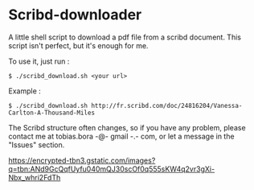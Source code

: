 * Scribd-downloader

A little shell script to download a pdf file from a scribd document. This script isn't perfect, but it's enough for me.

To use it, just run :
: $ ./scribd_download.sh <your url>

Example :
: $ ./scribd_download.sh http://fr.scribd.com/doc/24816204/Vanessa-Carlton-A-Thousand-Miles

The Scribd structure often changes, so if you have any problem, please contact me at tobias.bora -@- gmail -.- com, or let a message in the "Issues" section.

#+CAPTION: This is the caption for the next figure link (or table)
#+NAME:   fig:SED-HR4049
[[https://encrypted-tbn3.gstatic.com/images?q=tbn:ANd9GcQqfUyfu040mQJ30scOf0q555sKW4q2vr3gXi-Nbx_whri2FdTh][https://encrypted-tbn3.gstatic.com/images?q=tbn:ANd9GcQqfUyfu040mQJ30scOf0q555sKW4q2vr3gXi-Nbx_whri2FdTh]]
